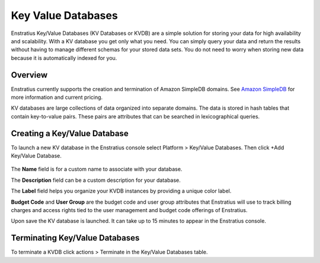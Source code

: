 .. _saas_key_value:

Key Value Databases
-------------------

.. figure:: ./images/kvDB.png
   :width: 1178 px
   :height: 290 px
   :scale: 70 %
   :alt: KV Databases
   :align: center

Enstratius Key/Value Databases (KV Databases or KVDB) are a simple solution for storing
your data for high availability and scalability. With a KV database you get only what you
need. You can simply query your data and return the results without having to manage
different schemas for your stored data sets. You do not need to worry when storing new
data because it is automatically indexed for you.

Overview
~~~~~~~~

Enstratius currently supports the creation and termination of Amazon SimpleDB domains. See
`Amazon SimpleDB <http://aws.amazon.com/simpledb>`_ for more information and current pricing.

KV databases are large collections of data organized into separate domains. The data is
stored in hash tables that contain key-to-value pairs. These pairs are
attributes that can be searched in lexicographical queries.

Creating a Key/Value Database
~~~~~~~~~~~~~~~~~~~~~~~~~~~~~

To launch a new KV database in the Enstratius console select Platform > Key/Value
Databases. Then click  +Add Key/Value Database.

.. figure:: ./images/addKVDB.png
   :width: 536 px
   :height: 285 px
   :scale: 90 %
   :alt: Adding KV Databases
   :align: center

The **Name** field is for a custom name to associate with your database.

The **Description** field can be a custom description for your database.

The **Label** field helps you organize your KVDB instances by providing a unique color label.

**Budget Code** and **User Group** are the budget code and user group attributes that Enstratius
will use to track billing charges and access rights tied to the user management and
budget code offerings of Enstratius.

Upon save the KV database is launched. It can take up to 15 minutes to appear in the
Enstratius console.

Terminating Key/Value Databases
~~~~~~~~~~~~~~~~~~~~~~~~~~~~~~~

To terminate a KVDB click actions > Terminate in the Key/Value Databases table.
